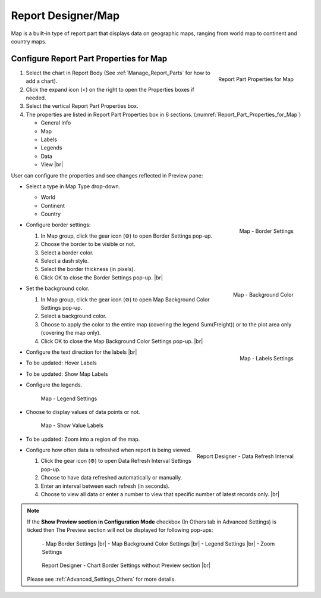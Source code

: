 

==========================
Report Designer/Map
==========================

Map is a built-in type of report part that displays data on geographic
maps, ranging from world map to continent and country maps.

Configure Report Part Properties for Map
----------------------------------------

.. _Report_Part_Properties_for_Map:

.. figure:: /_static/images/Report_Part_Properties_for_Map.png
   :align: right
   :width: 245px

   Report Part Properties for Map

#. Select the chart in Report Body (See :ref:`Manage_Report_Parts` for how to
   add a chart).
#. Click the expand icon (<) on the right to open the Properties boxes
   if needed.
#. Select the vertical Report Part Properties box.
#. The properties are listed in Report Part Properties box in 6
   sections. (:numref:`Report_Part_Properties_for_Map`)

   -  General Info
   -  Map
   -  Labels
   -  Legends
   -  Data
   -  View |br|

User can configure the properties and see changes reflected in
Preview pane:

-  Select a type in Map Type drop-down.

   -  World
   -  Continent
   -  Country

-  .. _Report_Map_Border_Settings:

   .. figure:: /_static/images/Report_Map_Border_Settings.png
      :align: right
      :width: 454px

      Map - Border Settings

   Configure border settings:

   #. In Map group, click the gear icon (⚙) to open Border Settings
      pop-up.
   #. Choose the border to be visible or not.
   #. Select a border color.
   #. Select a dash style.
   #. Select the border thickness (in pixels).
   #. Click OK to close the Border Settings pop-up. |br|

-  .. _Report_Map_Background_Color_Settings:

   .. figure:: /_static/images/Report_Map_Background_Color_Settings.png
      :align: right
      :width: 455px

      Map - Background Color

   Set the background color.

   #. In Map group, click the gear icon (⚙) to open Map Background Color
      Settings pop-up.
   #. Select a background color.
   #. Choose to apply the color to the entire map (covering the legend
      Sum(Freight)) or to the plot area only (covering the map only).
   #. Click OK to close the Map Background Color Settings pop-up. |br|

-  .. _Report_Map_Labels_Settings:

   .. figure:: /_static/images/Report_Map_Labels_Settings.png
      :align: right
      :width: 246px

      Map - Labels Settings

   Configure the text direction for the labels |br|
-  To be updated: Hover Labels
-  To be updated: Show Map Labels


-  Configure the legends.

   .. _Report_Map_Legend_Settings:

   .. figure:: /_static/images/Report_Map_Legend_Settings.png
      :width: 684px

      Map - Legend Settings

-  Choose to display values of data
   points or not.

   .. _Report_Map_Data_Show_Value_Labels:

   .. figure:: /_static/images/Report_Map_Data_Show_Value_Labels.png
      :width: 635px

      Map - Show Value Labels

-  To be updated: Zoom into a region of the map.

-  .. _Map_Report_Designer_Data_Refresh_Interval:

   .. figure:: /_static/images/Report_Designer_Data_Refresh_Interval.png
      :align: right
      :width: 455px

      Report Designer - Data Refresh Interval

   Configure how
   often data is refreshed when report is being viewed.

   #. Click the gear icon (⚙) to open Data Refresh Interval Settings
      pop-up.
   #. Choose to have data refreshed automatically or manually.
   #. Enter an interval between each refresh (in seconds).
   #. Choose to view all data or enter a number to view that specific
      number of latest records only. |br|

.. note::

   If the **Show Preview section in Configuration Mode** checkbox (In Others tab in Advanced Settings) is ticked then The Preview section will not be displayed for following pop-ups: 

      \- Map Border Settings |br|
      \- Map Background Color Settings |br|
      \- Legend Settings |br|
      \- Zoom Settings

      .. figure:: /_static/images/Report_Map_Border_Settings_No_PreView.png
         :align: center
         :width: 464px

         Report Designer - Chart Border Settings without Preview section |br|

   Please see :ref:`Advanced_Settings_Others` for more details.